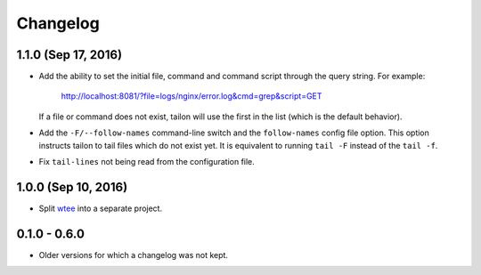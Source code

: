 Changelog
---------

1.1.0 (Sep 17, 2016)
====================

- Add the ability to set the initial file, command and command script through
  the query string. For example:

     http://localhost:8081/?file=logs/nginx/error.log&cmd=grep&script=GET

  If a file or command does not exist, tailon will use the first in the list
  (which is the default behavior).

- Add the ``-F/--follow-names`` command-line switch and the ``follow-names``
  config file option. This option instructs tailon to tail files which do not
  exist yet. It is equivalent to running ``tail -F`` instead of the ``tail -f``.

- Fix ``tail-lines`` not being read from the configuration file.

1.0.0 (Sep 10, 2016)
====================

- Split wtee_ into a separate project.


0.1.0 - 0.6.0
=============

- Older versions for which a changelog was not kept.


.. _wtee: https://github.com/gvalkov/wtee
